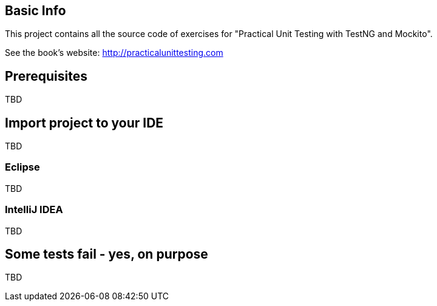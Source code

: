 == Basic Info
This project contains all the source code of exercises for "Practical Unit Testing with TestNG and Mockito".

See the book's website: http://practicalunittesting.com

== Prerequisites
TBD

== Import project to your IDE
TBD

=== Eclipse
TBD

=== IntelliJ IDEA
TBD

== Some tests fail - yes, on purpose
TBD

